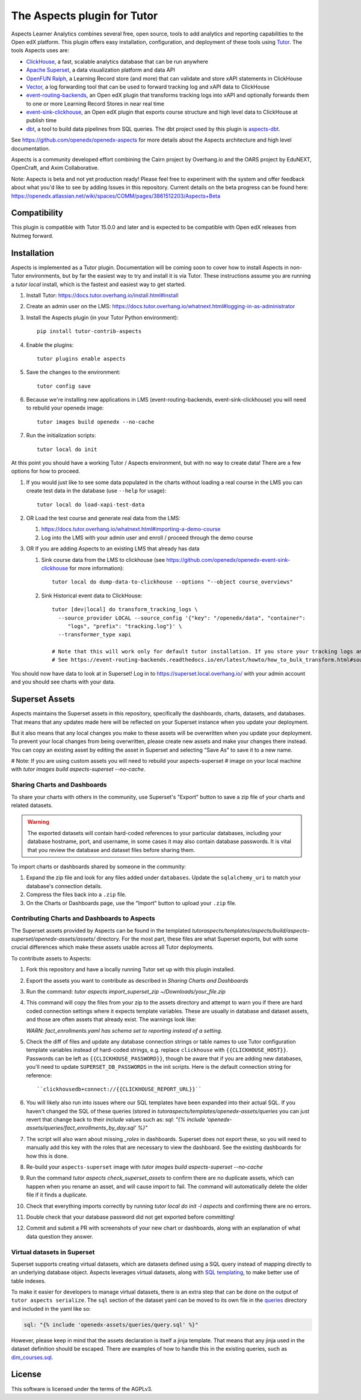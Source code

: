 The Aspects plugin for Tutor
============================

Aspects Learner Analytics combines several free, open source, tools to add analytics and reporting capabilities to the Open edX platform. This plugin offers easy installation, configuration, and deployment of these tools using `Tutor <https://docs.tutor.overhang.io>`__. The tools Aspects uses are:

- `ClickHouse <https://clickhouse.com>`__, a fast, scalable analytics database that can be run anywhere
- `Apache Superset <https://superset.apache.org>`__, a data visualization platform and data API
- `OpenFUN Ralph <https://openfun.github.io/ralph/>`__, a Learning Record store (and more) that can validate and store xAPI statements in ClickHouse
- `Vector <https://vector.dev/>`__, a log forwarding tool that can be used to forward tracking log and xAPI data to ClickHouse
- `event-routing-backends <https://event-routing-backends.readthedocs.io/en/latest/>`__, an Open edX plugin that transforms tracking logs into xAPI and optionally forwards them to one or more Learning Record Stores in near real time
- `event-sink-clickhouse <https://github.com/openedx/openedx-event-sink-clickhouse>`__, an Open edX plugin that exports course structure and high level data to ClickHouse at publish time
- `dbt <https://www.getdbt.com/>`__, a tool to build data pipelines from SQL queries. The dbt project used by this plugin is `aspects-dbt <https://github.com/openedx/aspects-dbt>`__.

See https://github.com/openedx/openedx-aspects for more details about the Aspects architecture and high level documentation.

Aspects is a community developed effort combining the Cairn project by Overhang.io and the OARS project by EduNEXT, OpenCraft, and Axim Collaborative.

Note: Aspects is beta and not yet production ready! Please feel free to experiment with the system and offer feedback about what you'd like to see by adding Issues in this repository. Current details on the beta progress can be found here: https://openedx.atlassian.net/wiki/spaces/COMM/pages/3861512203/Aspects+Beta

Compatibility
-------------

This plugin is compatible with Tutor 15.0.0 and later and is expected to be compatible with Open edX releases from Nutmeg forward.

Installation
------------

Aspects is implemented as a Tutor plugin. Documentation will be coming soon to cover how to install Aspects in non-Tutor environments, but by far the easiest way to try and install it is via Tutor. These instructions assume you are running a `tutor local` install, which is the fastest and easiest way to get started.

#. Install Tutor: https://docs.tutor.overhang.io/install.html#install

#. Create an admin user on the LMS: https://docs.tutor.overhang.io/whatnext.html#logging-in-as-administrator

#. Install the Aspects plugin (in your Tutor Python environment)::

    pip install tutor-contrib-aspects

#. Enable the plugins::

    tutor plugins enable aspects

#. Save the changes to the environment::

    tutor config save

#. Because we're installing new applications in LMS (event-routing-backends, event-sink-clickhouse) you will need to rebuild your openedx image::

    tutor images build openedx --no-cache

#. Run the initialization scripts::

    tutor local do init

At this point you should have a working Tutor / Aspects environment, but with no way to create data! There are a few options for how to proceed.

#. If you would just like to see some data populated in the charts without loading a real course in the LMS you can create test data in the database (use ``--help`` for usage)::

        tutor local do load-xapi-test-data

#. OR Load the test course and generate real data from the LMS:

   #. https://docs.tutor.overhang.io/whatnext.html#importing-a-demo-course

   #. Log into the LMS with your admin user and enroll / proceed through the demo course

#. OR If you are adding Aspects to an existing LMS that already has data

   #. Sink course data from the LMS to clickhouse (see https://github.com/openedx/openedx-event-sink-clickhouse for more information)::

       tutor local do dump-data-to-clickhouse --options "--object course_overviews"

   #. Sink Historical event data to ClickHouse::

       tutor [dev|local] do transform_tracking_logs \
         --source_provider LOCAL --source_config '{"key": "/openedx/data", "container":
            "logs", "prefix": "tracking.log"}' \
         --transformer_type xapi

       # Note that this will work only for default tutor installation. If you store your tracking logs any other way, you need to change the source_config option accordingly.
       # See https://event-routing-backends.readthedocs.io/en/latest/howto/how_to_bulk_transform.html#sources-and-destinations for details on how to change the source_config option.


You should now have data to look at in Superset! Log in to https://superset.local.overhang.io/ with your admin account and you should see charts with your data.

Superset Assets
---------------

Aspects maintains the Superset assets in this repository, specifically the dashboards,
charts, datasets, and databases. That means that any updates made here will be reflected
on your Superset instance when you update your deployment.

But it also means that any local changes you make to these assets will be overwritten
when you update your deployment. To prevent your local changes from being overwritten,
please create new assets and make your changes there instead. You can copy an existing
asset by editing the asset in Superset and selecting "Save As" to save it to a new name.

# Note: If you are using custom assets you will need to rebuild your aspects-superset
# image on your local machine with `tutor images build aspects-superset --no-cache`.

Sharing Charts and Dashboards
^^^^^^^^^^^^^^^^^^^^^^^^^^^^^

To share your charts with others in the community, use Superset's "Export" button to
save a zip file of your charts and related datasets.

.. warning::
    The exported datasets will contain hard-coded references to your particular
    databases, including your database hostname, port, and username, in some cases
    it may also contain database passwords. It is vital that you review the
    database and dataset files before sharing them.

To import charts or dashboards shared by someone in the community:

#. Expand the zip file and look for any files added under ``databases``.
   Update the ``sqlalchemy_uri`` to match your database's connection details.
#. Compress the files back into a ``.zip`` file.
#. On the Charts or Dashboards page, use the "Import" button to upload your ``.zip`` file.


Contributing Charts and Dashboards to Aspects
^^^^^^^^^^^^^^^^^^^^^^^^^^^^^^^^^^^^^^^^^^^^^

The Superset assets provided by Aspects can be found in the templated
`tutoraspects/templates/aspects/build/aspects-superset/openedx-assets/assets/` directory. For the most part,
these files are what Superset exports, but with some crucial differences
which make these assets usable across all Tutor deployments.

To contribute assets to Aspects:

#. Fork this repository and have a locally running Tutor set up with this plugin
   installed.
#. Export the assets you want to contribute as described in `Sharing Charts and Dashboards`
#. Run the command:
   `tutor aspects import_superset_zip ~/Downloads/your_file.zip`
#. This command will copy the files from your zip to the assets directory and
   attempt to warn you if there are hard coded connection settings where it expects
   template variables. These are usually in database and dataset assets, and those are
   often assets that already exist. The warnings look like:

   `WARN: fact_enrollments.yaml has schema set to reporting instead of a setting.`
#. Check the diff of files and update any database connection strings or table names
   to use Tutor configuration template variables instead of hard-coded strings, e.g.
   replace ``clickhouse`` with ``{{CLICKHOUSE_HOST}}``. Passwords can be left as
   ``{{CLICKHOUSE_PASSWORD}}``, though be aware that if you are adding new
   databases, you'll need to update ``SUPERSET_DB_PASSWORDS`` in the init scripts.
   Here is the default connection string for reference::

   ``clickhousedb+connect://{{CLICKHOUSE_REPORT_URL}}``
#. You will likely also run into issues where our SQL templates have been expanded into
   their actual SQL. If you haven't changed the SQL of these queries (stored in
   `tutoraspects/templates/openedx-assets/queries` you can just revert that change back
   to their `include` values such as:
   `sql: "{% include 'openedx-assets/queries/fact_enrollments_by_day.sql' %}"`
#. The script will also warn about missing `_roles` in dashboards. Superset does not export
   these, so you will need to manually add this key with the roles that are necessary to
   view the dashboard. See the existing dashboards for how this is done.
#. Re-build your ``aspects-superset`` image with `tutor images build aspects-superset --no-cache`
#. Run the command `tutor aspects check_superset_assets` to confirm there are no
   duplicate assets, which can happen when you rename an asset, and will cause import
   to fail. The command will automatically delete the older file if it finds a duplicate.
#. Check that everything imports correctly by running `tutor local do init -l aspects`
   and confirming there are no errors.
#. Double check that your database password did not get exported before committing!
#. Commit and submit a PR with screenshots of your new chart or dashboards, along with an
   explanation of what data question they answer.


Virtual datasets in Superset
^^^^^^^^^^^^^^^^^^^^^^^^^^^^

Superset supports creating virtual datasets, which are datasets defined using a SQL query instead of mapping directly to an underlying database object. Aspects leverages virtual datasets, along with `SQL templating <https://superset.apache.org/docs/installation/sql-templating/>`_, to make better use of table indexes.

To make it easier for developers to manage virtual datasets, there is an extra step that can be done on the output of ``tutor aspects serialize``. The ``sql`` section of the dataset yaml can be moved to its own file in the `queries`_ directory and included in the yaml like so:

.. code-block:: yaml

   sql: "{% include 'openedx-assets/queries/query.sql' %}"


However, please keep in mind that the assets declaration is itself a jinja template. That means that any jinja used in the dataset definition should be escaped. There are examples of how to handle this in the existing queries, such as `dim_courses.sql`_.

.. _queries: tutoraspects/templates/openedx-assets/queries/

.. _dim_courses.sql: tutoraspects/templates/openedx-assets/queries/dim_courses.sql

License
-------

This software is licensed under the terms of the AGPLv3.
